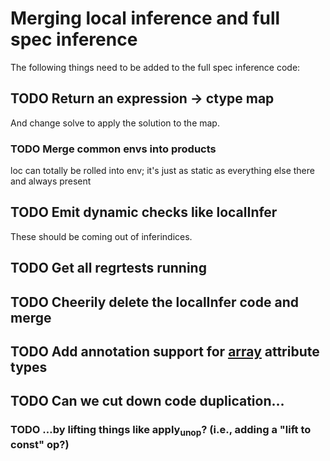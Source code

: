 * Merging local inference and full spec inference
  The following things need to be added to the full spec inference
  code:

** TODO Return an expression -> ctype map
   And change solve to apply the solution to the map.
*** TODO Merge common envs into products
    loc can totally be rolled into env; it's just as static as everything else
    there and always present
** TODO Emit dynamic checks like localInfer
   These should be coming out of inferindices.
** TODO Get all regrtests running
** TODO Cheerily delete the localInfer code and merge
** TODO Add annotation support for __array__ attribute types
** TODO Can we cut down code duplication...
*** TODO ...by lifting things like apply_unop? (i.e., adding a "lift to const" op?)
